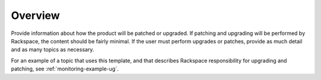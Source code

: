 .. _overview:

========
Overview
========

.. Define |product name| in conf.py

Provide information about how the product will be patched or upgraded.
If patching and upgrading will be performed by Rackspace, the content
should be fairly minimal. If the user must perform upgrades or patches,
provide as much detail and as many topics as necessary.


For an example of a topic that uses this template, and that describes
Rackspace responsibility for upgrading and patching, see
:ref:`monitoring-example-ug`.
